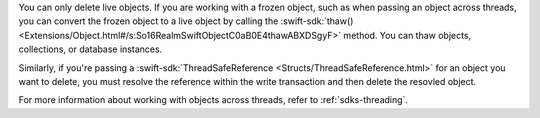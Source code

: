 You can only delete live objects. If you are working with a frozen object,
such as when passing an object across threads, you can convert the frozen
object to a live object by calling the :swift-sdk:`thaw()
<Extensions/Object.html#/s:So16RealmSwiftObjectC0aB0E4thawABXDSgyF>` method.
You can thaw objects, collections, or database instances.

Similarly, if you're passing a :swift-sdk:`ThreadSafeReference
<Structs/ThreadSafeReference.html>` for an object you want to delete, you must
resolve the reference within the write transaction and then delete the resovled
object.

For more information about working with objects across threads, refer to
:ref:`sdks-threading`.
